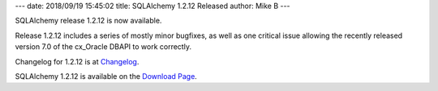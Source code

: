 ---
date: 2018/09/19 15:45:02
title: SQLAlchemy 1.2.12 Released
author: Mike B
---

SQLAlchemy release 1.2.12 is now available.

Release 1.2.12 includes a series of mostly minor bugfixes, as well as one
critical issue allowing the recently released version 7.0 of the cx_Oracle
DBAPI to work correctly.

Changelog for 1.2.12 is at `Changelog </changelog/CHANGES_1_2_12>`_.

SQLAlchemy 1.2.12 is available on the `Download Page </download.html>`_.
